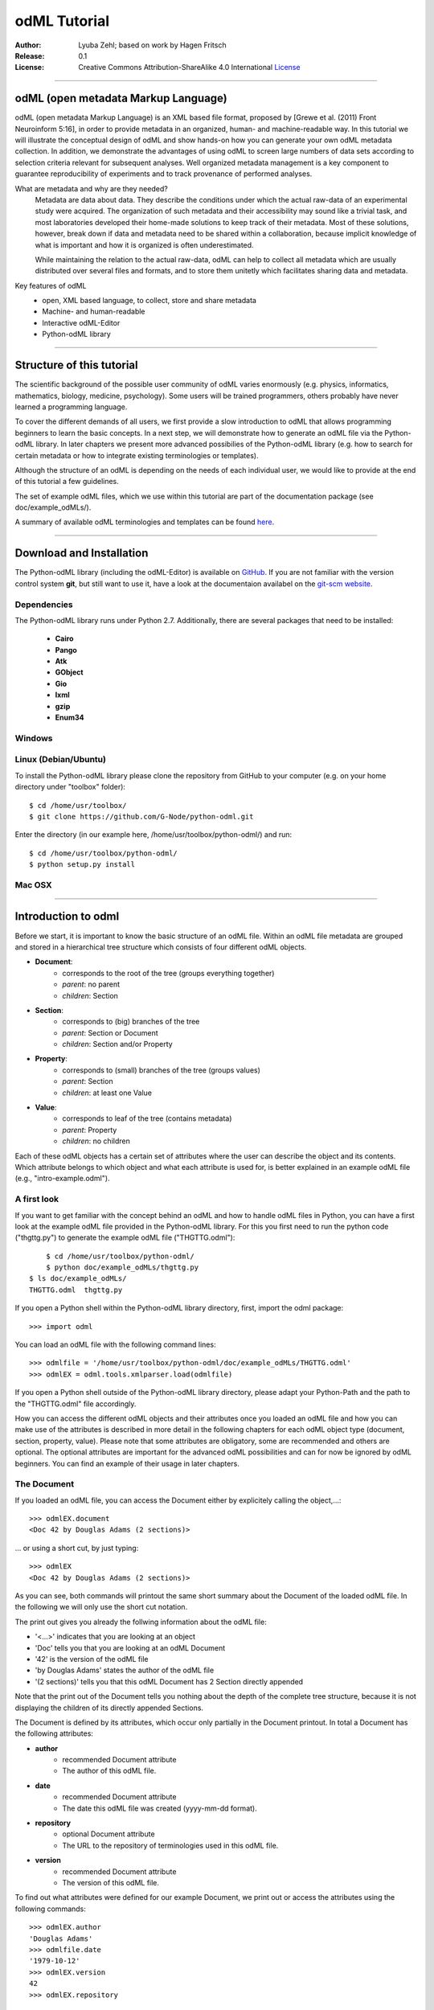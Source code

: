 
=============
odML Tutorial
=============

:Author:
	Lyuba Zehl;
	based on work by Hagen Fritsch
:Release:
	0.1
:License:
	Creative Commons Attribution-ShareAlike 4.0 International 
	`License <http://creativecommons.org/licenses/by-sa/4.0/>`_
-------------------------------------------------------------------------------


odML (open metadata Markup Language)
====================================

odML (open metadata Markup Language) is an XML based file format, 
proposed by [Grewe et al. (2011) Front Neuroinform 5:16], in order 
to provide metadata in an organized, human- and machine-readable way. 
In this tutorial we will illustrate the conceptual design of odML and 
show hands-on how you can generate your own odML metadata collection. 
In addition, we demonstrate the advantages of using odML to screen 
large numbers of data sets according to selection criteria relevant for 
subsequent analyses. Well organized metadata management is a key 
component to guarantee reproducibility of experiments and to track 
provenance of performed analyses.

What are metadata and why are they needed?
	Metadata are data about data. They describe the conditions under which the 
	actual raw-data of an experimental study were acquired. The organization of 
	such metadata and their accessibility may sound like a trivial task, and 
	most laboratories developed their home-made solutions to keep track of 
	their metadata. Most of these solutions, however, break down if data and 
	metadata need to be shared within a collaboration, because implicit 
	knowledge of what is important and how it is organized is often 
	underestimated.

	While maintaining the relation to the actual raw-data, odML can help to 
	collect all metadata which are usually distributed over several files and 
	formats, and to store them unitetly which facilitates sharing data and 
	metadata.

Key features of odML
	- open, XML based language, to collect, store and share metadata
	- Machine- and human-readable
	- Interactive odML-Editor
	- Python-odML library
-------------------------------------------------------------------------------


Structure of this tutorial
==========================

The scientific background of the possible user community of odML varies 
enormously (e.g. physics, informatics, mathematics, biology, medicine,
psychology). Some users will be trained programmers, others probably have never 
learned a programming language. 

To cover the different demands of all users, we first provide a slow 
introduction to odML that allows programming beginners to learn the basic 
concepts. In a next step, we will demonstrate how to generate an odML file via 
the Python-odML library. In later chapters we present more advanced possibilies 
of the Python-odML library (e.g. how to search for certain metadata or how to
integrate existing terminologies or templates). 

Although the structure of an odML is depending on the needs of each individual 
user, we would like to provide at the end of this tutorial a few guidelines.

The set of example odML files, which we use within this tutorial are 
part of the documentation package (see doc/example_odMLs/). 

A summary of available odML terminologies and templates can be found `here
<http://portal.g-node.org/odml/terminologies/v1.0/terminologies.xml>`_. 


-------------------------------------------------------------------------------


Download and Installation
=========================

The Python-odML library (including the odML-Editor) is available on 
`GitHub <https://github.com/G-Node/python-odml>`_. If you are not familiar with 
the version control system **git**, but still want to use it, have a look at 
the documentaion availabel on the `git-scm website <https://git-scm.com/>`_. 



Dependencies
------------

The Python-odML library runs under Python 2.7. Additionally, there are several
packages that need to be installed:
	- **Cairo**
	- **Pango**
	- **Atk**
	- **GObject**
	- **Gio**
	- **lxml**
	- **gzip**
	- **Enum34**

Windows
-------


Linux (Debian/Ubuntu)
---------------------
To install the Python-odML library please clone the repository from GitHub to 
your computer (e.g. on your home directory under "toolbox" folder)::

	$ cd /home/usr/toolbox/
	$ git clone https://github.com/G-Node/python-odml.git


Enter the directory (in our example here, /home/usr/toolbox/python-odml/) and 
run::

	$ cd /home/usr/toolbox/python-odml/
	$ python setup.py install


Mac OSX
-------


-------------------------------------------------------------------------------


Introduction to odml
====================

Before we start, it is important to know the basic structure of an odML 
file. Within an odML file metadata are grouped and stored in a 
hierarchical tree structure which consists of four different odML 
objects.

- **Document**:
	- corresponds to the root of the tree (groups everything together)
	- *parent*: no parent
	- *children*: Section
- **Section**:
	- corresponds to (big) branches of the tree
	- *parent*: Section or Document
	- *children*: Section and/or Property
- **Property**:
	- corresponds to (small) branches of the tree (groups values)
	- *parent*: Section
	- *children*: at least one Value
- **Value**:
	- corresponds to leaf of the tree (contains metadata)
	- *parent*: Property
	- *children*: no children
			
Each of these odML objects has a certain set of attributes where the 
user can describe the object and its contents. Which attribute belongs 
to which object and what each attribute is used for, is better explained 
in an example odML file (e.g., "intro-example.odml").


A first look
------------
If you want to get familiar with the concept behind an odML and how to handle 
odML files in Python, you can have a first look at the example odML file 
provided in the Python-odML library. For this you first need to run the python 
code ("thgttg.py") to generate the example odML file ("THGTTG.odml")::

	$ cd /home/usr/toolbox/python-odml/
	$ python doc/example_odMLs/thgttg.py
    $ ls doc/example_odMLs/
    THGTTG.odml  thgttg.py

If you open a Python shell within the Python-odML library directory, first, 
import the odml package::

	>>> import odml
	
You can load an odML file with the following command lines::
	
	>>> odmlfile = '/home/usr/toolbox/python-odml/doc/example_odMLs/THGTTG.odml'
	>>> odmlEX = odml.tools.xmlparser.load(odmlfile)
	
If you open a Python shell outside of the Python-odML library directory, please
adapt your Python-Path and the path to the "THGTTG.odml" file accordingly.
	
How you can access the different odML objects and their attributes once you 
loaded an odML file and how you can make use of the attributes is described in 
more detail in the following chapters for each odML object type (document, 
section, property, value). Please note that some attributes are obligatory, 
some are recommended and others are optional. The optional attributes are 
important for the advanced odML possibilities and can for now be ignored by 
odML beginners. You can find an example of their usage in later chapters.


The Document
------------

If you loaded an odML file, you can access the Document either by 
explicitely calling the object,...::

	>>> odmlEX.document
	<Doc 42 by Douglas Adams (2 sections)>
	
... or using a short cut, by just typing::

	>>> odmlEX
	<Doc 42 by Douglas Adams (2 sections)>
	
As you can see, both commands will printout the same short summary about the 
Document of the loaded odML file. In the following we will only use the 
short cut notation. 

The print out gives you already the follwing information about the odML file:

- '<...>' indicates that you are looking at an object
- 'Doc' tells you that you are looking at an odML Document
- '42' is the version of the odML file
- 'by Douglas Adams' states the author of the odML file
- '(2 sections)' tells you that this odML Document has 2 Section directly 
  appended
  
Note that the print out of the Document tells you nothing about the depth of
the complete tree structure, because it is not displaying the children of its 
directly appended Sections. 
	
The Document is defined by its attributes, which occur only partially in the 
Document printout. In total a Document has the following attributes:

- **author**
	- recommended Document attribute
	- The author of this odML file. 
- **date**
	- recommended Document attribute
	- The date this odML file was created (yyyy-mm-dd format). 
- **repository**
	- optional Document attribute
	- The URL to the repository of terminologies used in this odML file. 
- **version**
	- recommended Document attribute
	- The version of this odML file. 

To find out what attributes were defined for our example Document, we print out 
or access the attributes using the following commands::

	>>> odmlEX.author
	'Douglas Adams'
	>>> odmlfile.date
	'1979-10-12'
	>>> odmlEX.version
	42 
	>>> odmlEX.repository

To list all two Sections which are directly attached to our example odML file 
use the following command::

	>>> odmlEX.sections
	[<Section TheCrew[crew] (4)>, <Section TheStarship[crew] (1)>]
	
The print out of the section object is explained in the next subchapter.
	
	
The Sections
------------

Similar to the different ways how you access and print out a Document, there 
are several ways to access and print out Sections. You can either call them by 
name or by index using, by either explicitely calling the function that returns 
the list of Sections or using again a short cut notation. Here are all the 
different ways to access a Section of the odML example file::

	>>> odmlEX.sections['TheCrew']
	<Section TheCrew[crew] (4)>
	>>> odmlEX.sections[0]
	<Section TheCrew[crew] (4)>
	>>> odmlEX['TheCrew']
	<Section TheCrew[crew] (4)>
	>>> odmlEX[0]
	<Section TheCrew[crew] (4)>
	
In the following we will only use the again the short cut notation and calling 
Sections explicitely by their name.

The printout is similar to the Document printout and gives you already the 
follwing information about the odML Section:

- '<...>' indicates that you are looking at an object
- 'Section' tells you that you are looking at an odML Section
- 'TheCrew' tells you that the Section was named 'TheCrew'
- '[...]' highlights the classification type of the Section (here 'crew')
- '(4)' states that this Section has four sub-Sections directly attached to it

Note that the printout of the Section tells you nothing about the number of
Properties, and, except the classification type of the Section, nothing about 
the remaining Section attributes or again the depth of a possible sub-section
tree below the directly attached ones.

The Section can be defined by the following 5 attributes:

- **name**
	- obligatory section attribute
	- The name of the section. Should describe what kind of information can be 
	  found in this section.
- **definition**
	- recommended section attribute
	- The definition of the content within this section. 
- **type**
	- recommended section attribute
	- The category type of this section which allows to group related sections 
	  due to a superior semantic context.
- **reference**
	- optional section attribute
	- The ? 
- **repository**
	- optional section attribute
	- The URL to the repository of terminologies used in this odML file. 

To find out what attributes were defined for the Section "TheCrew", we print 
out or access the attributes using the following commands::

	>>> odmlEX['TheCrew'].name
	'TheCrew'
	>>> odmlEX['TheCrew'].definition
	'Information on the crew'
	>>> odmlEX['TheCrew'].type
	'crew'
	>>> odmlEX['TheCrew'].reference
	>>> odmlEX['TheCrew'].repository

To list all two Sections which are directly attached to the Section 'TheCrew'  
use again the following command::

	>>> odmlEX['TheCrew'].sections
	[<Section Arthur Philip Dent[crew/person] (0)>, 
	 <Section Zaphod Beeblebrox[crew/person] (0)>, 
	 <Section Tricia Marie McMillan[crew/person] (0)>, 
	 <Section Ford Prefect[crew/person] (0)>]
	 
For accessing sub-sections you can use again all the following commands::

	>>> odmlEX['TheCrew'].sections['Ford Prefect']
	<Section Ford Prefect[crew/person] (0)>
	>>> odmlEX['TheCrew'].sections[3]
	<Section Ford Prefect[crew/person] (0)>
	>>> odmlEX['TheCrew']['Ford Prefect']
	<Section Ford Prefect[crew/person] (0)>
	>>> odmlEX['TheCrew'][3]
	<Section Ford Prefect[crew/person] (0)>
	 
To list all two Properties which are directly attached to the Section 
'TheCrew', you always have to use the following command::

	>>> odmlEX['TheCrew'].properties
	[<Property NameCrewMembers>, <Property NoCrewMembers>]
	
The printout of the Properties is explained in the next chapter.
	
	
The Properties
--------------

Properties need to called explicitely via the properties function of a Section.
You can then, either call a Property by name or by index. To access a Property 
of the Section 'TheCrew' in our example you can use the following commands::

	>>> odmlEX['TheCrew'].properties['NoCrewMembers']
	<Property NoCrewMembers>
	>>> odmlEX['Setup'].properties[1]
	<Property NoCrewMembers>

In the following we will only call Properties explicitely by their name.

The Property printout is reduced and only gives you information about the 
following:

- '<...>' indicates that you are looking at an object
- 'Property' tells you that you are looking at an odML Property
- 'NoCrewMembers' tells you that the Property was named 'NoCrewMembers'

Note that the printout of the Property tells you nothing about the number of
Values, and nothing about the remaining Property attributes. 

The Property can be defined by the following 6 attributes:

- **name**
	- obligatory property attribute
	- The name of the property. Should describe what kind of values can be 
	  found in this property.
- **value**
	- obligatory property attribute
	- The value (containing the metadata) of this property. A property can 
	  have multiple values.		
- **definition**
	- recommended property attribute
	- The definition of this property.
- **dependency**
	- optional property attribute
	- A name of a propery within the same section, which this property depends on.
	- In our example the property 'Creator' has no dependency.
- **dependency value**
	- optional property attribute
	- Restriction of the dependency of this property to the property specified 
	  in 'dependency' to the very value given in this field.		
- **mapping**
	- optional property attribute
	- The odML path within the same odML file (internal link) to another 
	  section to which all children of this section, if a conversion is 
	  requested, should be transferred to, as long as the children not 
	  themselves define a mapping.

To find out what attributes were defined for the Property "NoCrewMembers", we 
print out or access the attributes using the following commands::

	>>> odmlEX['TheCrew'].properties['NoCrewMembers'].name
	'NoCrewMembers'
	>>> odmlEX['TheCrew'].properties['NoCrewMembers'].definition
	'Number of crew members'
	>>> odmlEX['TheCrew'].properties['NoCrewMembers'].dependency
	>>> odmlEX['TheCrew'].properties['NoCrewMembers'].dependency_value
	>>> odmlEX['TheCrew'].properties['NoCrewMembers'].mapping

To list all Values which are directly attached to the Property 'NoCrewMembers', 
you can use two different commands. The first command returns directly a value 
object, if only one value object was attached to the property, while it will 
return a list of value objects if more than one value object was attached::

	>>> odmlEX['TheCrew'].properties['NoCrewMembers'].value
	<int 4>
	>>> odmlEX['TheCrew'].properties['NameCrewMembers'].value
    [<string Arthur Philip Dent>, <string Zaphod Beeblebrox>, 
     <string Tricia Marie McMillan>, <string Ford Prefect>]
     
The second command will always return a list independent of the number of value
objects attached::

	>>> odmlEX['TheCrew'].properties['NoCrewMembers'].values
	[<int 4>]
	>>> odmlEX['TheCrew'].properties['NameCrewMembers'].values
    [<string Arthur Philip Dent>, <string Zaphod Beeblebrox>, 
     <string Tricia Marie McMillan>, <string Ford Prefect>]
	
The printout of the Value is explained in the next chapter.

		
The Values
----------

Depending on how many Values are attached to a Property, it can be accessed 
and printed out in two different ways. If you know, only one value is attached,
you can use the following command::

	>>> odmlEX['TheCrew'].properties['NoCrewMembers'].value
	<int 4>
	
If you know, more then one Value is attached, and you would like for e.g., 
access the first one you can use::

	>>> odmlEX['TheCrew'].properties['NameCrewMembers'].values[3]
	<string Ford Prefect>

The Value printout is reduced and only gives you information about the 
following:

- '<...>' indicates that you are looking at an object
- 'int' tells you that the value has the odml data type (dtype) 'int'
- '4' is the actual data stored within the value object

The Value can be defined by the following 6 attributes:

- data
	- obligatory value attribute
	- The actual metadata value.
- dtype
	- recommended value attribute
	- The data-type of the given metadata value.		
- definition
	- recommended value attribute
	- The definition of the given metadata value.
- uncertainty
	- recommended value attribute
	- Specifies the uncertainty of the given metadata value, if it has an 
	  uncertainty.
- unit
	- recommended value attribute
	- The unit of the given metadata value, if it has a unit.
- reference
	- optional value attribute
	- The ?
- filename
	- optional value attribute
	- The ?
- encoder
	- optional value attribute
	- Name of the applied encoder used to encode a binary value into ascii.
- checksum
	- optional value attribute
	- Checksum and name of the algorithm that calculated the checksum of a 
	  given value (algorithm$checksum format)

To print out the attributes of a value of a property of a section, e.g. 
value of property 'Creator' of the section 'Setup' of the example odML 
file, use the following commands::

	>>> odmlEX['TheCrew'].properties['NoCrewMembers'].value.data
	4
	>>> odmlEX['TheCrew'].properties['NoCrewMembers'].value.dtype
	'int'
	>>> odmlEX['TheCrew'].properties['NoCrewMembers'].value.definition
	>>> odmlEX['TheCrew'].properties['NoCrewMembers'].value.uncertainty
	>>> odmlEX['TheCrew'].properties['NoCrewMembers'].value.unit
	>>> odmlEX['TheCrew'].properties['NoCrewMembers'].value.reference
	>>> odmlEX['TheCrew'].properties['NoCrewMembers'].value.filename
	>>> odmlEX['TheCrew'].properties['NoCrewMembers'].value.encoder
	>>> odmlEX['TheCrew'].properties['NoCrewMembers'].value.checksum
	
Note that these commands are for properties containing one value. For
accessing attributes of a value of a property with multiple values use::

	>>> odmlEX['TheCrew'].properties['NameCrewMembers'].values[3].data
	'Ford Prefect'
	>>> odmlEX['TheCrew'].properties['NameCrewMembers'].values[3].dtype
	'person'
	>>> odmlEX['TheCrew'].properties['NameCrewMembers'].values[3].definition
	>>> odmlEX['TheCrew'].properties['NameCrewMembers'].values[3].uncertainty
	>>> odmlEX['TheCrew'].properties['NameCrewMembers'].values[3].unit
	>>> odmlEX['TheCrew'].properties['NameCrewMembers'].values[3].reference
	>>> odmlEX['TheCrew'].properties['NameCrewMembers'].values[3].filename
	>>> odmlEX['TheCrew'].properties['NameCrewMembers'].values[3].encoder
	>>> odmlEX['TheCrew'].properties['NameCrewMembers'].values[3].checksum
	
If you would like to get the data back from a Property with multiple values,
iterate over the values list::

    >>> all_data = []
	>>> for val in doc['TheCrew'].properties['NameCrewMembers'].values:
	...     all_data.append(val.data)
	... 
	>>> all_data
		['Arthur Philip Dent', 'Zaphod Beeblebrox', 
		 'Tricia Marie McMillan', 'Ford Prefect']
	

------------------------------------------------------------------------


Generating an odML-file
=======================

After getting familiar with the different odml objects and their attributes, 
you will now learn how to generate your own odML file by reproducing the 
example odml file we presented before.

We will show you first how to create the different odML objects with their 
obligatory and recommended attributes. Please have a look at the tutorial part 
describing the advanced possibilities of the Python odML library for the usage 
of all other attributes.

Create a document
-----------------

First open a Python shell and import the odml package::

	>>> import odml
	
Let's start by creating the Document::
 
	>>> MYodML = odml.Document(author='Douglas Adams',
	                           date='1979-10-12',
	                           version=42)

You can check if your new Document contains actually what you created by using
some of the commands you learned before::
	                           
	>>> MYodML
	>>> <Doc 42 by Douglas Adams (0 sections)>
	>>> MYodML.date
	'1979-10-12'

As you can see we created a Document with the same attributes as the example, 
except for the repository. You can also see that, so far, no sections is 
attached to it. Let's change this!
	

Create a section
----------------

We now create a Section by reproducing the Section "TheCrew" of the example 
odml file from the beginning::

	>>> sec = odml.Section(name='TheCrew',
	                       definition='Information on the crew',
	                       type='crew')

You can check if your new Section contains actually what you created by using
some of the commands you learned before::

	>>> sec.name
	'TheCrew'
	>>> sec.definition
	'Information on the crew'
	>>> sec.type
	'crew'

Now we need to attach the Section to our previously generated Document:

	>>> MYodML.append(sec)
	
	>>> MYodML
	<Doc 42 by Douglas Adams (1 sections)>
	>>> MYodML.sections
	[<Section TheCrew[crew] (0)>]
	
We repeat the procedure to create a second section and then attach it as a 
subsection to the section we just created::

	>>> sec = odml.Section(name='Arthur Philip Dent',
	                       definition='Information on Arthur Dent',
	                       type='crew/person')
	>>> sec
	<Section Arthur Philip Dent[crew/person] (0)>
	
	>>> MYodML['TheCrew'].append(sec)
	
	>>> MYodML.sections
	[<Section TheCrew[crew] (0)>]
	>>> MYodML['TheCrew'].sections
	[<Section Arthur Philip Dent[crew/person] (0)>]
	
Note that all of our created sections do not contain any properties and values, 
yet. Let's see if we can change this in the next chapter.


Create a property-value(s) pair:
--------------------------------

The creation of a property is not independent from creating a value object, 
because a property always needs at least on value attached. Therefore we will
demonstrate the creation of value and property objects together.

Let's first create a property with a single value::

	>>> val = odml.Value(data="male", 
	                     dtype=odml.DType.string)
	>>> val
	<string male>
	
	>>> prop = odml.Property(name='Gender',
	                         definition='Sex of the subject',
	                         value=val)                     
	>>> prop
	<Property Gender>
	>>> prop.value
    <string male>

As you can see, we define a odML data type (dtype) for the value. Generally,
you can use the following odML data types to describe the format of the stored 
metadata:

+-----------------------------------+---------------------------------------+
| dtype                             | required data examples                |
+===================================+=======================================+
| odml.DType.int or 'int'           | 42                                    |
+-----------------------------------+---------------------------------------+
| odml.DType.float or 'float'       | 42.0                                  |
+-----------------------------------+---------------------------------------+
| odml.DType.boolean or 'boolean'   | True or False                         |
+-----------------------------------+---------------------------------------+
| odml.DType.string or 'string'     | 'Earth'                               |
+-----------------------------------+---------------------------------------+
| odml.DType.date or 'date'         | dt.date(1979, 10, 12)                 |
+-----------------------------------+---------------------------------------+
| odml.DType.datetime or 'datetime' | dt.datetime(1979, 10, 12, 11, 11, 11) |
+-----------------------------------+---------------------------------------+
| odml.DType.time or 'time'         | dt.time(11, 11, 11)                   |
+-----------------------------------+---------------------------------------+
| odml.DType.person or 'person'     | 'Zaphod Beeblebrox'                   |
+-----------------------------------+---------------------------------------+
| odml.DType.text or 'text'         |                                       |
+-----------------------------------+---------------------------------------+
| odml.DType.url or 'url'           | "https://en.wikipedia.org/wiki/Earth" |
+-----------------------------------+---------------------------------------+
| odml.DType.binary or 'binary'     | '00101010'                            |
+-----------------------------------+---------------------------------------+

After learning how we create a simple porperty-value-pair, we need to know how
we can attach it to a section. As exercise, we attach our first porperty-value-
pair to the subsection 'Arthur Philip Dent'::

	>>> MYodML['TheCrew']['Arthur Philip Dent'].append(prop)
	
	>>> MYodML['TheCrew']['Arthur Philip Dent'].properties
	[<Property Gender>]
	                       
If the odML data type of a value is distinctly deducible ('int', 'float', 
'boolean', 'string', 'date', 'datetime', or 'time'), you can also use a short 
cut to create a property-value pair::

    >>>> prop = odml.Property(name='Gender',
	                          definition='Sex of the subject',
	                          value='male')   
	>>> prop
	<Property Gender>
	>>> prop.value
    <string male>
                        
Mark that this short cut will not work for the following odML data types 
'person', 'text', 'url', and 'binary', because they are not automatically 
distinguishable from the odML data type 'string'. 

Next we learn how to create a property with multiple values attached to it::

	>>> vals = [odml.Value(data='Arthur Philip Dent', 
	                       dtype=odml.DType.person),
	            odml.Value(data='Zaphod Beeblebrox', 
	                       dtype=odml.DType.person),
	            odml.Value(data='Tricia Marie McMillan', 
	                       dtype=odml.DType.person),
	            odml.Value(data='Ford Prefect', 
	                       dtype=odml.DType.person)]
    >>> vals
    [<person Arthur Philip Dent>, <person Zaphod Beeblebrox>, 
     <person Tricia Marie McMillan>, <person Ford Prefect>]

	>>> prop = odml.Property(name = 'NameCrewMembers',
	                         definition = 'List of crew members names',
	                         value = vals)
	>>> prop
	<Property NameCrewMembers>
	>>> prop.values
    [<person Arthur Philip Dent>, <person Zaphod Beeblebrox>, 
     <person Tricia Marie McMillan>, <person Ford Prefect>]               

To build up our odML file further, we attach this porperty-values-pair to 
the section 'TheCrew'::

	>>> MYodML['TheCrew'].append(prop)
	
	>>> MYodML['TheCrew'].properties
	[<Property NameCrewMembers>]

Just to illustrate you again, we could also make use again of the short cut 
notation, if we would agree to use the odML data type 'string' instead of 
'person' for our second porperty-values-pair::

	>>> prop = odml.Property(name = 'NameCrewMembers',
	                         definition = 'List of crew members names',
	                         value = ['Arthur Philip Dent', 
	                                  'Zaphod Beeblebrox', 
	                                  'Tricia Marie McMillan', 
	                                  'Ford Prefect'])
    >>> prop.value
	[<string Arthur Philip Dent>, <string Zaphod Beeblebrox>, 
	 <string Tricia Marie McMillan>, <string Ford Prefect>]                 
	                                                           
A third way to create a porperty with multiple values would be to attach first
one value and the append further values later on::

    >>> val = odml.Value(data="Arthur Philip Dent",
                         type=odml.DType.person)

	>>> prop = odml.Property(name = 'NameCrewMembers',
	                         definition = 'List of crew members names',
	                         value = val)
	>>> prop.values
	[<person Arthur Philip Dent>]

    >>> val = odml.Value(data="Zaphod Beeblebrox",
                         type=odml.DType.person)	
    >>> prop.append(val)
    >>> prop.values
    [<person Arthur Philip Dent>, <person Zaphod Beeblebrox>]
    
    >>> val = odml.Value(data="Tricia Marie McMillan",
                         type=odml.DType.person)	
    >>> prop.append(val)      
    >>> prop.values
    [<person Arthur Philip Dent>, <person Zaphod Beeblebrox>,
     <person Tricia Marie McMillan>]
    
    >>> val = odml.Value(data="Ford Prefect",
                         type=odml.DType.person)	
    >>> prop.append(val)                                            
    >>> prop.values
    [<person Arthur Philip Dent>, <person Zaphod Beeblebrox>,
     <person Tricia Marie McMillan>, <person Ford Prefect>]


Printing XML-representation of an odML file:
--------------------------------------------

Although the XML-representation of an odML file is a bit hard to read, it is 
sometimes helpful to check, especially during a generation process, how the 
hierarchical structure of the odML file looks like.

Let's have a look at the XML-representation of our small odML file we just 
generated::

	>>> print unicode(odml.tools.xmlparser.XMLWriter(MYodML))
	<odML version="1">
	  <date>1979-10-12</date>
	  <section>
	    <definition>Information on the crew</definition>
	    <property>
	      <definition>List of crew members names</definition>
	      <value>Arthur Philip Dent<type>person</type></value>
	      <value>Zaphod Beeblebrox<type>person</type></value>
	      <value>Tricia Marie McMillan<type>person</type></value>
	      <value>Ford Prefect<type>person</type></value>
	      <name>NameCrewMembers</name>
	    </property>
	    <name>TheCrew</name>
	    <section>
	      <definition>Information on Arthur Dent</definition>
	      <property>
	        <definition>Sex of the subject</definition>
	        <value>male<type>string</type></value>
	        <name>Gender</name>
	      </property>
	      <name>Arthur Philip Dent</name>
	      <type>crew/person</type>
	    </section>
	    <type>crew</type>
	  </section>
	  <version>42</version>
	  <author>Douglas Adams</author>
	</odML>


Saving a odML file:
-------------------

You can save your odML file using the following command::

	>>> save_to = '/home/usr/toolbox/python-odml/doc/example_odMLs/myodml.odml'
	>>> odml.tools.xmlparser.XMLWriter(MYodML).write_file(save_to)

-------------------------------------------------------------------------------

Advanced odML-Features
======================

Data types and conversion
-------------------------

Values always hold their string-representation (``value`` property).
If they have a ``dtype`` set, this representation will be converted to a native
one (``data`` property)::

    >>> import odml
    >>> odml.Value("13")
    <13>
    >>> v = odml.Value("13")
    >>> v, v.value, v.data
    (<13>, u'13', u'13')
    >>> v.dtype = "int"
    >>> v, v.value, v.data
    (<int 13>, u'13', 13)
    >>> v.dtype = "float"
    >>> v, v.value, v.data
    (<float 13.0>, u'13.0', 13.0)

When changing the ``dtype``, the data is first converted back to its string
representation. Then the software tries to parse this string as the new data type.
If the representation for the data type is invalid, a ``ValueError`` is raised.
Also note, that during such a process, value loss may occur::

    >>> v.data = 13.5
    >>> v.dtype = "int"  # converts 13.5 -> u'13.5' -> 13
    >>> v.dtype = "float"
    >>> v.data
    13.0

The available types are implemented in the :py:mod:`odml.types` Module.

There is one additional special case, which is the ``binary`` data type, that
comes with different encodings (``base64``, ``hexadecimal`` and ``quoted-printable``)::

    >>> v = odml.Value("TcO8bGxlcg==", dtype="binary", encoder="base64")
    >>> v
    <binary TcO8bGxlcg==>
    >>> print v.data
    Müller
    >>> v.encoder = "hexadecimal"
    >>> v
    <binary 4dc3bc6c6c6572>

The checksum is automatically calculated on the raw data and defaults to a
``crc32`` checksum::

    >>> v.checksum
    'crc32$6c47b7c5'
    >>> v.checksum = "md5"
    >>> v.checksum
    'md5$e35bc0a78f1c870124dfc1bbbd23721f'

Links & Includes
----------------

odML-Sections can be linked to other sections, so that they include their
attributes. A link can be within the document (``link`` property) or to an
external one (``include`` property).

After parsing a document, these links are not yet resolved, but can be using
the :py:meth:`odml.doc.BaseDocument.finalize` method::

    >>> d = xmlparser.load("sample.odml")
    >>> d.finalize()

Note: Only the parser does not automatically resolve link properties, as the referenced
sections may not yet be available.
However, when manually setting the ``link`` (or ``include``) attribute, it will
be immediately resolved. To avoid this behaviour, set the ``_link`` (or ``_include``)
attribute instead.
The object remembers to which one it is linked in its ``_merged`` attribute.
The link can be unresolved manually using :py:meth:`odml.section.BaseSection.unmerge`
and merged again using :py:meth:`odml.section.BaseSection.merge`.

Unresolving means to remove sections and properties that do not differ from their
linked equivalents. This should be done globally before saving using the
:py:meth:`odml.doc.BaseDocument.clean` method::

    >>> d.clean()
    >>> xmlparser.XMLWriter(d).write_file('sample.odml')

Changing a ``link`` (or ``include``) attribute will first unmerge the section and
then set merge with the new object.

Terminologies
-------------

odML supports terminologies that are data structure templates for typical use cases.
Sections can have a ``repository`` attribute. As repositories can be inherited,
the current applicable one can be obtained using the :py:meth:`odml.section.BaseSection.get_repository`
method.

To see whether an object has a terminology equivalent, use the :py:meth:`odml.property.BaseProperty.get_terminology_equivalent`
method, which returns the corresponding object of the terminology.

Mappings
--------

A sometimes obscure but very useful feature is the idea of mappings, which can
be used to write documents in a user-defined terminology, but provide mapping
information to a standard-terminology that allows the document to be viewed in
the standard-terminology (provided that adequate mapping-information is provided).

See :py:class:`test.mapping.TestMapping` if you need to understand the
mapping-process itself.

Mappings are views on documents and are created as follows::

    >>> import odml
    >>> import odml.mapping as mapping
    >>> doc = odml.Document()
    >>> mdoc = mapping.create_mapping(doc)
    >>> mdoc
    P(<Doc None by None (0 sections)>)
    >>> mdoc.__class__
    <class 'odml.tools.proxy.DocumentProxy'>

Creating a view has the advantage, that changes on a Proxy-object are
propagated to the original document.
This works quite well and is extensively used in the GUI.
However, be aware that you are typically dealing with proxy objects only
and not all API methods may be available.

